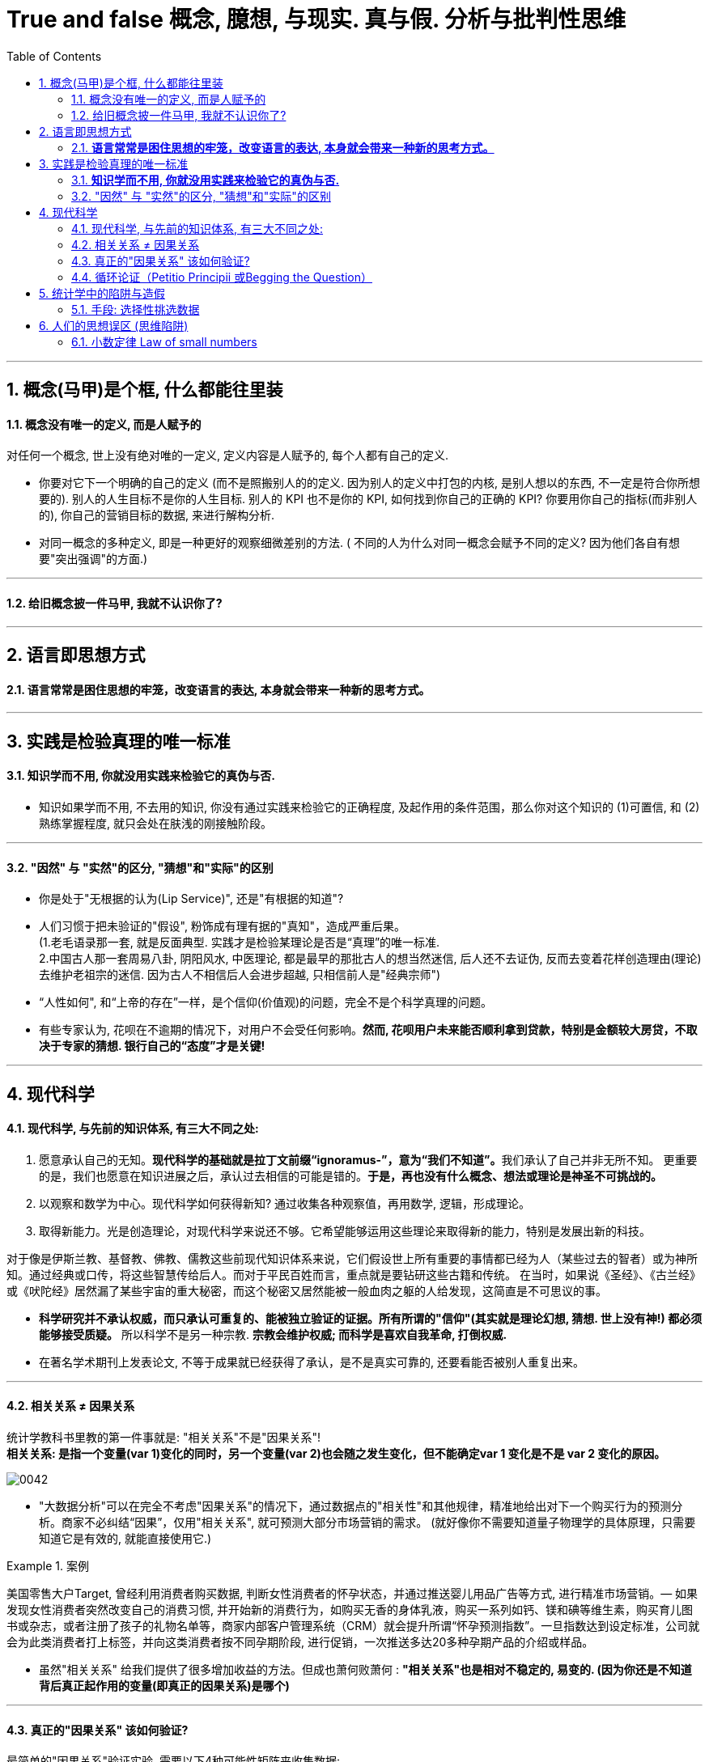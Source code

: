 
=  True and false 概念, 臆想, 与现实. 真与假. 分析与批判性思维
:toc: left
:toclevels: 3
:sectnums:
//:stylesheet: myAdocCss.css

'''

== 概念(马甲)是个框, 什么都能往里装

==== 概念没有唯一的定义, 而是人赋予的

对任何一个概念, 世上没有绝对唯的一定义, 定义内容是人赋予的, 每个人都有自己的定义.

- 你要对它下一个明确的自己的定义 (而不是照搬别人的的定义. 因为别人的定义中打包的内核, 是别人想以的东西, 不一定是符合你所想要的). 别人的人生目标不是你的人生目标. 别人的 KPI 也不是你的 KPI,  如何找到你自己的正确的 KPI? 你要用你自己的指标(而非别人的), 你自己的营销目标的数据, 来进行解构分析.

- 对同一概念的多种定义, 即是一种更好的观察细微差别的方法. ( 不同的人为什么对同一概念会赋予不同的定义? 因为他们各自有想要"突出强调"的方面.)

'''

==== 给旧概念披一件马甲, 我就不认识你了?

.知识付费中诈骗的一种方式, 就是把很普通的"概念"包装成一种"新定理”. 如, 把"多元化经营"包装成"第二曲线"的概念.


'''



== 语言即思想方式


==== *语言常常是困住思想的牢笼，改变语言的表达, 本身就会带来一种新的思考方式。*


'''


== 实践是检验真理的唯一标准

==== *知识学而不用, 你就没用实践来检验它的真伪与否.*

- 知识如果学而不用, 不去用的知识, 你没有通过实践来检验它的正确程度, 及起作用的条件范围，那么你对这个知识的 (1)可置信, 和 (2)熟练掌握程度, 就只会处在肤浅的刚接触阶段。


'''


==== "因然" 与 "实然"的区分, "猜想"和"实际"的区别

- 你是处于"无根据的认为(Lip Service)", 还是"有根据的知道"?

- 人们习惯于把未验证的"假设", 粉饰成有理有据的"真知"，造成严重后果。  +
(1.老毛语录那一套, 就是反面典型. 实践才是检验某理论是否是“真理”的唯一标准.  +
2.中国古人那一套周易八卦, 阴阳风水, 中医理论, 都是最早的那批古人的想当然迷信, 后人还不去证伪, 反而去变着花样创造理由(理论)去维护老祖宗的迷信. 因为古人不相信后人会进步超越, 只相信前人是"经典宗师")

- “人性如何", 和“上帝的存在”一样，是个信仰(价值观)的问题，完全不是个科学真理的问题。

- 有些专家认为, 花呗在不逾期的情况下，对用户不会受任何影响。*然而, 花呗用户未来能否顺利拿到贷款，特别是金额较大房贷，不取决于专家的猜想. 银行自己的“态度”才是关键!*

'''



== 现代科学


==== 现代科学, 与先前的知识体系, 有三大不同之处:


1. 愿意承认自己的无知。**现代科学的基础就是拉丁文前缀“ignoramus-”，意为“我们不知道”。**我们承认了自己并非无所不知。 更重要的是，我们也愿意在知识进展之后，承认过去相信的可能是错的。*于是，再也没有什么概念、想法或理论是神圣不可挑战的。*
2. 以观察和数学为中心。现代科学如何获得新知? 通过收集各种观察值，再用数学, 逻辑，形成理论。
3. 取得新能力。光是创造理论，对现代科学来说还不够。它希望能够运用这些理论来取得新的能力，特别是发展出新的科技。

对于像是伊斯兰教、基督教、佛教、儒教这些前现代知识体系来说，它们假设世上所有重要的事情都已经为人（某些过去的智者）或为神所知。通过经典或口传，将这些智慧传给后人。而对于平民百姓而言，重点就是要钻研这些古籍和传统。 在当时，如果说《圣经》、《古兰经》或《吠陀经》居然漏了某些宇宙的重大秘密，而这个秘密又居然能被一般血肉之躯的人给发现，这简直是不可思议的事。

- *科学研究并不承认权威，而只承认可重复的、能被独立验证的证据。所有所谓的"信仰"(其实就是理论幻想, 猜想. 世上没有神!) 都必须能够接受质疑。* 所以科学不是另一种宗教. *宗教会维护权威; 而科学是喜欢自我革命, 打倒权威.*
- 在著名学术期刊上发表论文, 不等于成果就已经获得了承认，是不是真实可靠的, 还要看能否被别人重复出来。

'''



==== 相关关系 ≠ 因果关系


统计学教科书里教的第一件事就是: "相关关系"不是"因果关系"! +
*相关关系: 是指一个变量(var 1)变化的同时，另一个变量(var 2)也会随之发生变化，但不能确定var 1 变化是不是 var 2 变化的原因。*

image:img/0042.svg[,]


- "大数据分析"可以在完全不考虑"因果关系"的情况下，通过数据点的"相关性"和其他规律，精准地给出对下一个购买行为的预测分析。商家不必纠结“因果”，仅用"相关关系", 就可预测大部分市场营销的需求。 (就好像你不需要知道量子物理学的具体原理，只需要知道它是有效的, 就能直接使用它.)

[.my1]
.案例
====
美国零售大户Target, 曾经利用消费者购买数据, 判断女性消费者的怀孕状态，并通过推送婴儿用品广告等方式, 进行精准市场营销。— 如果发现女性消费者突然改变自己的消费习惯, 并开始新的消费行为，如购买无香的身体乳液，购买一系列如钙、镁和碘等维生素，购买育儿图书或杂志，或者注册了孩子的礼物名单等，商家内部客户管理系统（CRM）就会提升所谓“怀孕预测指数”。一旦指数达到设定标准，公司就会为此类消费者打上标签，并向这类消费者按不同孕期阶段, 进行促销，一次推送多达20多种孕期产品的介绍或样品。
====

- 虽然"相关关系" 给我们提供了很多增加收益的方法。但成也萧何败萧何 : *"相关关系"也是相对不稳定的, 易变的. (因为你还是不知道背后真正起作用的变量(即真正的因果关系)是哪个)*

'''



==== 真正的"因果关系" 该如何验证?

最简单的"因果关系"验证实验, 需要以下4种可能性矩阵来收集数据:

[.small]
[options="autowidth" cols="1a,1a,1a"]
|===
|Header 1 |待证实的”结果”, 出现|待证实的”结果”, 未出现

|待证实的”原因”, 出现
|a 数量
|b 数量

|待证实的”原因”,未出现
|c 数量
|d 数量
|===

即: 只有在严格控制其他因素，去掉混淆变量，并在我们得到这四种数据下: +
原因出现，结果出现（a个案例）； +
原因出现，结果未出现（b个案例）； +
原因未出现，结果出现（c个案例）； +
原因未出现，结果未出现（d个案例）。

我们才能用以下的数学公式, 来验证"因果关系"是否真的成立: +
latexmath:[ \varDelta P =\dfrac{a}{a+b} - \dfrac{c}{c+d} ]

即: +
→ 如果ΔP的值是零，则完全无相关性； +
→ 如果ΔP的值是正数，则值越大（总实验次数为上限），因果关系越强； +
→ 如果ΔP的值是负值，则说明, 此"原因"有"抑制结果产生"的功效。

[.my1]
.案例
====
假设我们做了200次实验，其中100次有原因出现，这时有80次出现了期待的结果，20次没有出现。另外100次实验没有这种原因出现，有80次出现了期待的结果，20次没有出现。

现在套用公式： +
latexmath:[\varDelta P =\dfrac{a}{a+b} - \dfrac{c}{c+d} = \dfrac{80}{80+20} - \dfrac{80}{80+20} =0 ]

在200个实验基数上，ΔP=0, 说明这两个变量(待验证的原因, 和待验证的结果)之间, 并无真正的因果关系。
====

'''




==== 循环论证（Petitio Principii 或Begging the Question）

循环论证, 就是用问题的假设前提, 来回答问题本身，而没有给出真正的原因。

[.my1]
.案例
====

如 : 为什么超人能飞起来？因为他是超人啊！为什么他是超人呢？因为他能飞啊.  ← 论据只不过是在重复之前所做的假设，而完全没有提供支持的论点。
====

'''



== 统计学中的陷阱与造假

==== 手段: 选择性挑选数据


1.没有经过验证的数字都是骗人的.  +
2.即使数字是客观的，但数字的产生、筛选和解读, 都能被人干预, 扭曲, 污染。

误导手段有 :

[.small]
[options="autowidth" cols="1a,1a"]
|===
|Header 1 |Header 2

|▶ 选择性提供数字，只选择对自己有利的数据点，误导人们推出与客观事实相反的结论。
|如, 在波动曲线中，如果有意只选择有利的数据点，就可以造出能符合任意"斜率"的上升趋势图.

image:img/0044.jpg[,70%]

|▶ 偷换概念:
|如, 某路演企业宣称 : “本公司营业收入连续三年增长20%以上，是健康且稳步增长的高科技企业。” +
这句话前半句是数字, 后半句是观点结论. 即使数字是真的, *但这个数字并不一定能推导出“健康且稳步增长”的结论。因为收入只代表当前的单一一个变量, 还有其它很多关键性变量要审查. 即要全面分析该企业的基本面情况* (犹如你是医生, 对病人做全面体检)(财务上的, 竞争战略上的, 未来威胁上的. 利用 swot, 波特五力模型, 波士顿框架等等). 战术上成功, 战略上失败的例子比比皆是.
|===

'''



== 人们的思想误区 (思维陷阱)

==== 小数定律 Law of small numbers

小数定律 Law of small numbers 是指：*人们倾向于将从大样本中得到的结论, 错误地移植到小样本中的倾向。*

比如, 人们知道掷硬币的概率是两面各50％ ，于是在连续掷出5个正面之后，就倾向于判断下一次出现反面的几率较大。*其实下一次出现反面的概率还是50%。因为每一次试验都是独立的.*  +
当样本较小的时候，试验间的数据波动性强是正常的，10个硬币出现9个正面向上是正常的。这一点已被大量的实验和证券市场上的错误预测所证实。

[.my1]
.案例
====
例如: 有两间医院，一间为大医院，一间为小医院，平时新生婴儿占比都为50%。*某天医院的新生婴儿中男婴占比为70%，请问更有可能是哪家医院？* +
回答：*小医院. 根据大数定律，样本多的情况下，随机变量对均值的偏离会下降，也就是说, 样本越大，男婴占比应该更接近50%. 由于小医院相较于大医院的婴儿出生数会较少，所以小数波动性更大，更有可能是小医院。*
====

'''




















